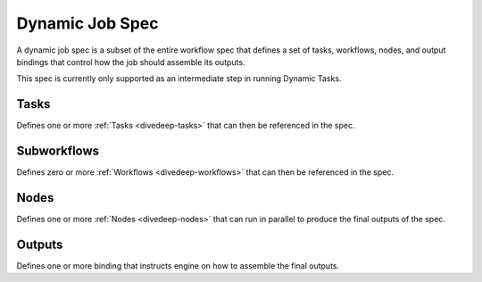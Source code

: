 .. _divedeep-dynamic-spec:

Dynamic Job Spec
================

A dynamic job spec is a subset of the entire workflow spec that defines a set of tasks, workflows, nodes, and output bindings that control how the job should assemble its outputs.

This spec is currently only supported as an intermediate step in running Dynamic Tasks.

.. code-block:: protobuf
   :caption: Dynamic job spec in Protobuf

    message DynamicJobSpec {
        repeated Node nodes = 1;
        int64 min_successes = 2;
        repeated Binding outputs = 3;

        repeated TaskTemplate tasks = 4;
        repeated WorkflowTemplate subworkflows = 5;
    }

.. _divedeep-dynamic-tasks:

Tasks
-----

Defines one or more :ref:`Tasks <divedeep-tasks>` that can then be referenced in the spec.

.. _divedeep-dynamic-subworkflows:

Subworkflows
------------

Defines zero or more :ref:`Workflows <divedeep-workflows>` that can then be referenced in the spec.

.. _divedeep-dynamic-nodes:

Nodes
-----

Defines one or more :ref:`Nodes <divedeep-nodes>` that can run in parallel to produce the final outputs of the spec.

.. _divedeep-dynamic-outputs:

Outputs
-------

Defines one or more binding that instructs engine on how to assemble the final outputs.